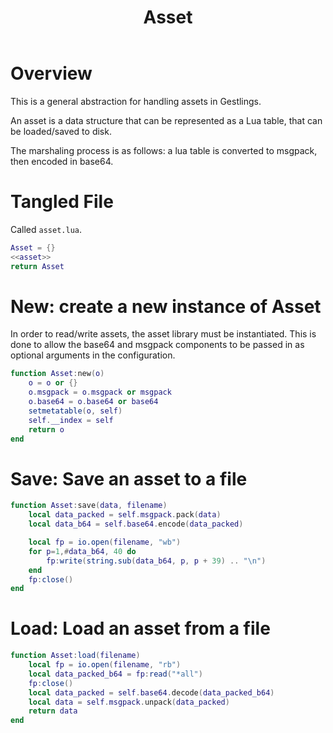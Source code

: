 #+TITLE: Asset
* Overview
This is a general abstraction for handling assets in
Gestlings.

An asset is a data structure that can be represented
as a Lua table, that can be loaded/saved to disk.

The marshaling process is as follows: a lua table
is converted to msgpack, then encoded in base64.
* Tangled File
Called =asset.lua=.
#+NAME: asset.lua
#+BEGIN_SRC lua :tangle asset/asset.lua
Asset = {}
<<asset>>
return Asset
#+END_SRC
* New: create a new instance of Asset
In order to read/write assets, the asset library
must be instantiated. This is done to allow the
base64 and msgpack components to be passed in
as optional arguments in the configuration.
#+NAME: asset
#+BEGIN_SRC lua
function Asset:new(o)
    o = o or {}
    o.msgpack = o.msgpack or msgpack
    o.base64 = o.base64 or base64
    setmetatable(o, self)
    self.__index = self
    return o
end
#+END_SRC
* Save: Save an asset to a file
#+NAME: asset
#+BEGIN_SRC lua
function Asset:save(data, filename)
    local data_packed = self.msgpack.pack(data)
    local data_b64 = self.base64.encode(data_packed)

    local fp = io.open(filename, "wb")
    for p=1,#data_b64, 40 do
        fp:write(string.sub(data_b64, p, p + 39) .. "\n")
    end
    fp:close()
end
#+END_SRC
* Load: Load an asset from a file
#+NAME: asset
#+BEGIN_SRC lua
function Asset:load(filename)
    local fp = io.open(filename, "rb")
    local data_packed_b64 = fp:read("*all")
    fp:close()
    local data_packed = self.base64.decode(data_packed_b64)
    local data = self.msgpack.unpack(data_packed)
    return data
end
#+END_SRC
